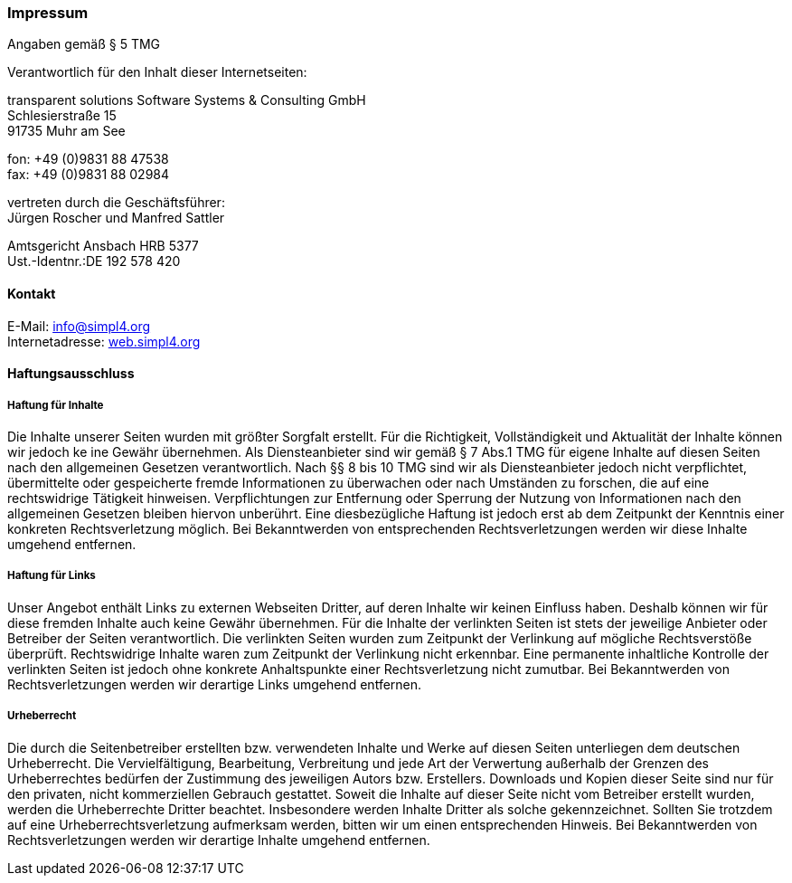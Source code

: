 :linkattrs:
:source-highlighter: rouge

=== Impressum ===

Angaben gemäß § 5 TMG

[role="border"] 
--
Verantwortlich für den Inhalt dieser Internetseiten:

transparent solutions Software Systems & Consulting GmbH +
Schlesierstraße 15 +
91735 Muhr am See

fon: +49 (0)9831 88 47538 +
fax: +49 (0)9831 88 02984

vertreten durch die Geschäftsführer: +
Jürgen Roscher und Manfred Sattler

Amtsgericht Ansbach HRB 5377 +
Ust.-Identnr.:DE 192 578 420
--

==== Kontakt ====

[role="border"] 
--
E-Mail: link:mailto:info@simpl4.org[info@simpl4.org] +
Internetadresse: link:http://simpl4.org[web.simpl4.org]           
--
                                                        
==== Haftungsausschluss ====
                                                        
===== Haftung für Inhalte =====
Die Inhalte unserer Seiten wurden mit größter Sorgfalt erstellt. Für die Richtigkeit, Vollständigkeit und Aktualität der Inhalte können wir jedoch ke
ine Gewähr übernehmen. Als Diensteanbieter sind wir gemäß § 7 Abs.1 TMG für eigene Inhalte auf diesen Seiten nach den allgemeinen Gesetzen verantwortlich. Nach §§ 8 bis 10 TMG sind wir als Diensteanbieter jedoch nicht verpflichtet, übermittelte oder gespeicherte fremde Informationen zu überwachen oder nach Umständen zu forschen, die auf eine rechtswidrige Tätigkeit hinweisen. Verpflichtungen zur Entfernung oder Sperrung der Nutzung von Informationen nach den allgemeinen Gesetzen bleiben hiervon unberührt. Eine diesbezügliche Haftung ist jedoch erst ab dem Zeitpunkt der Kenntnis einer konkreten Rechtsverletzung möglich. Bei Bekanntwerden von entsprechenden Rechtsverletzungen werden wir diese Inhalte umgehend entfernen.

===== Haftung für Links =====
Unser Angebot enthält Links zu externen Webseiten Dritter, auf deren Inhalte wir keinen Einfluss haben. Deshalb können wir für diese fremden Inhalte auch keine Gewähr übernehmen. Für die Inhalte der verlinkten Seiten ist stets der jeweilige Anbieter oder Betreiber der Seiten verantwortlich. Die verlinkten Seiten wurden zum Zeitpunkt der Verlinkung auf mögliche Rechtsverstöße überprüft. Rechtswidrige Inhalte waren zum Zeitpunkt der Verlinkung nicht erkennbar. Eine permanente inhaltliche Kontrolle der verlinkten Seiten ist jedoch ohne konkrete Anhaltspunkte einer Rechtsverletzung nicht zumutbar. Bei Bekanntwerden von Rechtsverletzungen werden wir derartige Links umgehend entfernen.

===== Urheberrecht =====
Die durch die Seitenbetreiber erstellten bzw. verwendeten Inhalte und Werke auf diesen Seiten unterliegen dem deutschen Urheberrecht. Die Vervielfältigung, Bearbeitung, Verbreitung und jede Art der Verwertung außerhalb der Grenzen des Urheberrechtes bedürfen der Zustimmung des jeweiligen Autors bzw. Erstellers. Downloads und Kopien dieser Seite sind nur für den privaten, nicht kommerziellen Gebrauch gestattet. Soweit die Inhalte auf dieser Seite nicht vom Betreiber erstellt wurden, werden die Urheberrechte Dritter beachtet. Insbesondere werden Inhalte Dritter als solche gekennzeichnet. Sollten Sie trotzdem auf eine Urheberrechtsverletzung aufmerksam werden, bitten wir um einen entsprechenden Hinweis. Bei Bekanntwerden von Rechtsverletzungen werden wir derartige Inhalte umgehend entfernen.


